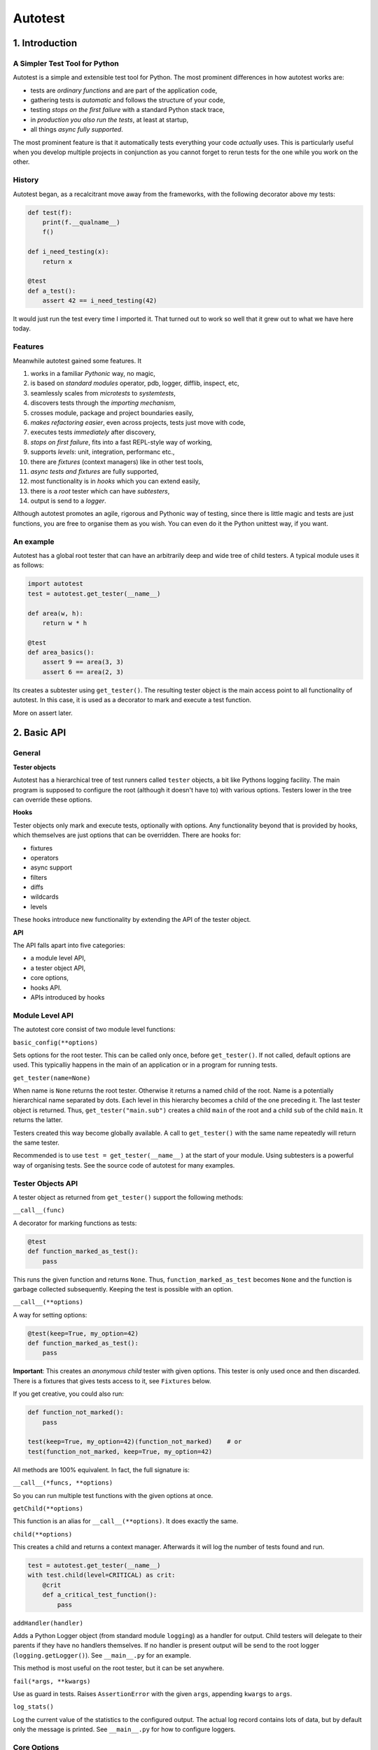 ========
Autotest
========

1. Introduction
===============

A Simpler Test Tool for Python
------------------------------

Autotest is a simple and extensible test tool for Python. The most prominent differences in how autotest works are:

- tests are *ordinary functions* and are part of the application code,
- gathering tests is *automatic* and follows the structure of your code,
- testing *stops on the first failure* with a standard Python stack trace,
- in *production you also run the tests*, at least at startup,
- all things *async fully supported*.

The most prominent feature is that it automatically tests everything your code *actually* uses. This is particularly useful when you develop multiple projects in conjunction as you cannot forget to rerun tests for the one while you work on the other.

History
-------
Autotest began, as a recalcitrant move away from the frameworks, with the following decorator above my tests:

.. code:: python

  def test(f):
      print(f.__qualname__)
      f()

  def i_need_testing(x):
      return x

  @test
  def a_test():
      assert 42 == i_need_testing(42)

It would just run the test every time I imported it. That turned out to work so well that it grew out to what we have here today.


Features
--------

Meanwhile autotest gained some features. It

#) works in a familiar *Pythonic* way, no magic,
#) is based on *standard modules* operator, pdb, logger, difflib, inspect, etc,
#) seamlessly scales from *microtests* to *systemtests*,
#) discovers tests through the *importing mechanism*,
#) crosses module, package and project boundaries easily,
#) *makes refactoring easier*, even across projects, tests just move with code,
#) executes tests *immediately* after discovery,
#) *stops on first failure*, fits into a fast REPL-style way of working,
#) supports *levels*: unit, integration, performanc etc.,
#) there are *fixtures* (context managers) like in other test tools,
#) *async tests and fixtures* are fully supported,
#) most functionality is in *hooks* which you can extend easily,
#) there is a *root* tester which can have *subtesters*,
#) output is send to a *logger*.

Although autotest promotes an agile, rigorous and Pythonic way of testing, since there is little magic and tests are just functions, you are free to organise them as you wish. You can even do it the Python unittest way, if you want.



An example
----------

Autotest has a global root tester that can have an arbitrarily deep and wide tree of child testers. A typical module uses it as follows:

.. code:: python

    import autotest
    test = autotest.get_tester(__name__)

    def area(w, h):
        return w * h

    @test
    def area_basics():
        assert 9 == area(3, 3)
        assert 6 == area(2, 3)

Its creates a subtester using ``get_tester()``. The resulting tester object is the main access point to all functionality of autotest.  In this case, it is used as a decorator to mark and execute a test function.

More on assert later.



2. Basic API
============

General
-------

**Tester objects**

Autotest has a hierarchical tree of test runners called ``tester`` objects, a bit like Pythons logging facility. The main program is supposed to configure the root (although it doesn't have to) with various options. Testers lower in the tree can override these options.

**Hooks**

Tester objects only mark and execute tests, optionally with options. Any functionality beyond that is provided by hooks, which themselves are just options that can be overridden. There are hooks for:

- fixtures
- operators
- async support
- filters
- diffs
- wildcards
- levels

These hooks introduce new functionality by extending the API of the tester object.


**API**

The API falls apart into five categories:

- a module level API,
- a tester object API,
- core options,
- hooks API.
- APIs introduced by hooks


Module Level API
----------------

The autotest core consist of two module level functions:


``basic_config(**options)``

Sets options for the root tester. This can be called only once, before ``get_tester()``. If not called, default options are used. This typicalliy happens in the main of an application or in a program for running tests.


``get_tester(name=None)``

When name is ``None`` returns the root tester. Otherwise it returns a named child of the root.  Name is a potentially hierarchical name separated by dots. Each level in this hierarchy becomes a child of the one preceding it. The last tester object is returned. Thus, ``get_tester("main.sub")`` creates a child ``main`` of the root and a child ``sub`` of the child ``main``. It returns the latter.

Testers created this way become globally available. A call to ``get_tester()`` with the same name repeatedly will return the same tester.

Recommended is to use ``test = get_tester(__name__)`` at the start of your module. Using subtesters is a powerful way of organising tests. See the source code of autotest for many examples.


Tester Objects API
------------------

A tester object as returned from ``get_tester()`` support the following methods:

``__call__(func)``

A decorator for marking functions as tests:

.. code:: python

   @test
   def function_marked_as_test():
       pass

This runs the given function and returns ``None``. Thus, ``function_marked_as_test`` becomes ``None`` and the function is garbage collected subsequently. Keeping the test is possible with an option.


``__call__(**options)``

A way for setting options:

.. code:: python

   @test(keep=True, my_option=42)
   def function_marked_as_test():
       pass

**Important**: This creates an *anonymous child* tester with given options. This tester is only used once and then discarded. There is a fixtures that gives tests access to it, see ``Fixtures`` below.


If you get creative, you could also run:

.. code:: python

   def function_not_marked():
       pass

   test(keep=True, my_option=42)(function_not_marked)    # or
   test(function_not_marked, keep=True, my_option=42)

All methods are 100% equivalent. In fact, the full signature is:

``__call__(*funcs, **options)``

So you can run multiple test functions with the given options at once.


``getChild(**options)``

This function is an alias for ``__call__(**options)``. It does exactly the same.


``child(**options)``

This creates a child and returns a context manager. Afterwards it will log the number of tests found and run.

.. code:: python

   test = autotest.get_tester(__name__)
   with test.child(level=CRITICAL) as crit:
       @crit
       def a_critical_test_function():
           pass


``addHandler(handler)``

Adds a Python Logger object (from standard module ``logging``) as a handler for output. Child testers will delegate to their parents if they have no handlers themselves. If no handler is present output will be send to the root logger (``logging.getLogger()``). See ``__main__.py`` for an example.

This method is most useful on the root tester, but it can be set anywhere.


``fail(*args, **kwargs)``

Use as guard in tests. Raises ``AssertionError`` with the given ``args``, appending ``kwargs`` to ``args``.


``log_stats()``

Log the current value of the statistics to the configured output. The actual log record contains lots of data, but by default only the message is printed. See ``__main__.py`` for how to configure loggers.


Core Options
------------

The core knows three options. Hooks may support additional options. Options can be given to any of these calls:

- ``basic_config(**options)``,
- ``__call__(**options)``,
- ``getChild(**options)``,
- ``child(**options)``.


Child testers inherit options from their parents and can override them.

======  =======  =======   ==========================================================
option  type     default   Explanation
======  =======  =======   ==========================================================
keep    boolean  False     Keep the function instead of discarding it.
run     boolean  True      Run immediately.
hooks   list     []        List of hooks that are invoked in order.
======  =======  =======   ==========================================================

Normally, autotest runs a test as soon as it discovers it and then discards it. The example below show how tests can be run later by keeping and invoking them.

.. code:: python

  @test
  def this_test_runs_immediately():
    pass

  assert this_test_runs_immediately is None

  @test(keep=True, run=False)
  def another_test_for_running_later():
    pass

  another_test_for_running_later()



Hooks API
---------

Hooks are callable objects, optionally also implementing ``lookup()``.  Autotest core only dispatches to the hooks and most useful functionality is implemented in standaard hooks.

Installing a hook is done with the ``hooks`` option.

.. code:: python

  with test.child(hooks=[my_hook]) as hooked:
      @hooked
      def some_test():
          pass

``__call__(tester, func)``

A hook is an ordinary function accepting arguments ``tester`` and ``func``. It is called when a test function is discovered, usually when the tester is used as decorator. The ``tester`` argument supports the ``Options API`` so hooks can manipulate options in the current tester. It should return the same ``func`` or a wrapper. If it returns ``None`` evaluating stops completely.

As an example, here is the complete hook for filtering:

.. code:: python

  def filter_hook(runner, func):
      f = runner.option_get('filter', '')
      if f in func.__qualname__:
          return func

Note that all hooks get to process ``func`` in turn, so be nice to them an use ``functools.wraps`` when you wrap.


``lookup(tester, name)``

Implemented by a hook that wants to intercept attribute lookups on the tester object. The hook can no longer be a simple function but must be an object understanding both ``__call__(tester, func)`` and ``lookup(tester, name)``. It is called when an attribute lookup takes place on the tester. When it returns a value, lookup stops. When it raises AttributeError, it continues with the next hook.

As an example, here is the hook for diffs, implementing both ``__call__`` and ``lookup`` (references to diff and print functions omitted for clarity):

.. code:: python

  class DiffHook:

      def __call__(self, runner, func):
          return func

      def lookup(self, runner, name):
          if name == 'diff':
              return diff
          if name == 'diff2':
              return diff2
          if name == 'prrint':
              return prrint
          raise AttributeError



Options API
-----------

The Options API is meant for hooks manipulating options. Options are hierarchically registered, that is, each tester can have local values for options, and looks up missing ones in its parent.


``option_get(name, default=None)``

Returns the value for the option with given name for this tester or its closest parent.


``option_setdefault(name, default)``

Get option with name, searching all parents. When missing, sets the option on *this* tester with ``default`` as value and return it.


``option_enumerate(name)``

Enumerates all values for the option with the given name, starting with this tester, up to all its parent. List and tuple values are reversed and flattened (concatenated).





3) APIs from Hooks
===================

Operators
---------

Hook ``operator.py`` introduces the possibility to use various builtin operators instead of the ``assert`` statement. As a last resort, it looks up methods of the first argument to use as asserting statement. For example:

.. code:: python

    @test
    def another_test():
        test.all(x > 1 for x in [1,2,3])      # use builtin all()
        test.startswith("rumbush", "rum")     # use method of first argument

When the given operator returns ``False`` according to ``bool()`` it raises ``AssertionError`` with the actual values of the arguments.

This shows how autotest stays close to Python as we know it. It does nothing more than looking up the given attribute in four places:

#) module ``operator``, e.g.: ``test.gt(2, 1)``,
#) module ``builtins``, e.g.: ``test.isinstance('aa', str)``,
#) module ``inspect``, e.g.: ``test.isfunction(len)``,
#) the first argument, e.g.: ``test.isupper("ABC")``.

The benefits of this is that we do not have to learn new methods, that the assert functions are not limited, and that autotest can print the arguments for us on failure.

**diff**

All operators obtained this way support a keyword ``diff=<function>`` that, when present, is invoked with the actual arguments. The result is then given to the ``AssertionError`` instead of the actual arguments.

.. code:: python

    @test
    def another_test():
        a = {7, 1, 2, 8, 3, 4}
        b = {1, 2, 9, 3, 4, 6}
        test.eq(a, b, diff=set.symmetric_difference)

The code above will raise ``AssertionError`` with as argument: ``{6, 7, 8, 9}``.

For more general purpose diff functions, see the hook ``diffs.py``.

Operators is included in the default root tester.



Fixtures
--------

Hook ``fixtures.py`` introduces fixtures as seen in other test tools. The ``test.fixture`` attribute registers the next function as a fixture. A fixture is a Python ``contextmanager`` and can be used as such, or it can be specified as a formal argument to a test function. Fixtures accept arguments themselves by using the ':' notation.

.. code:: python

   @test.fixture
   def answer(a=42):
       yield a

   with test.answer as p:               # as a context manager
       test.eq(42, p)

   @test
   def probe_the_universe(answer):      # as a formal argument
       test.eq(42, answer)

   @test
   def something_wrong(answer:43):      # with argument 43
       test.ne(42, answer)
       test.eq(43, answer)


There are standard fixtures for:

#) test - gives access to the current tester, useful for anonymous subtesters,
#) stdout - captures ``sys.stdout``, including that of subprocesses, in a ``StringIO``,
#) stderr - captures ``sys.stderr``, including that of subprocesses, in a ``StringIO``,
#) tmp_path:subpath - creates a temporary ``pathlib.Path`` object, optionally with a subpath,
#) raises:(Exception, message) - raises AssertionError if given code does not raise given exception with given message,
#) slow_callback_duration - sets the slow_callback_duration on an asyncio event loop.

An example for using ``raises()`` in two different ways:

.. code:: python

   @test
   def should_raise_error(raises:(AttributeError, "'list' object has no attribute 'a'")):
       [].a

   with test.raises(AttributeError, "'list' object has no attribute 'a'"):
       [].a


Fixtures can be async (``async def``) but async fixtures can only be used in async tests. The ``slow_callback_duration`` fixture sets the corresponding setting in ``asyncio``, see ``asyncer`` for an explanation.

The option ``timeout=<time in s>`` specifies the maximum amount in seconds a fixture can run. After that an ``TimeoutError`` is raised.

Fixtures is included in the default root tester.


Filtering
------------

Hook ``filter.py`` supports the option ``filter=<str>`` and only executes test whose *qualified name* includes the given ``<str>``.

.. code:: python

    with test(hooks=[filter_hook]) as ftest:
        with ftest(filter='moon') as moon:
            @moon
            def phase_of_the_moon_bug():
                pass

Filtering is included in the default root tester.


Diffs
-----

Hook ``diffs.py`` provides the attributes:

- ``test.diff(a b)`` -- a Python ``pprint`` + ``difflib`` based general purpose diff for use with the operator hook,
- ``test.diff2(a, b)`` -- an Autotest ``prrint`` + ``difflib`` based diff for ``Plain Old Data`` (POD) objects,
- ``test.prrint(a)`` -- a pretty printer for POD objects. Use instead of Pythons ``pprint()``.

Diffs is included in the default root tester.


Async
-----

Hook ``asyncer.py`` supports ``asyncio`` tests defined with ``async def``. Async tests can contain other async tests, however due to limitations in Python (being that async is partially a syntax feature and not fully dynamic) this forces nested async tests to be executed in a separate event loop in a separate thread.

The option ``timeout=<time in s>`` specifies the maximum amount in seconds a test can run. After that an ``TimeoutError`` is raised.

The option ``slow_callback_duration=<time in s>`` specifies the time after which ``asyncio`` begins to emit warnings about tests running too long.

Async is included in the default root tester.


Wildcards
---------

Hook ``wildcard.py`` introduces the attribute ``test.any`` which can be used in structured data comparisons as a wildcard. Its matching can optionally be limited using a function as argument. It is nice to combine this with the operator hook:

.. code:: python

  test.eq([4, test.any,           42], [4, -3, 42])               # succeeds
  test.ne([4, test.any(test.pos), 42], [4, -3, 42])               # fails

Wildcards is included in the default root tester.


Levels
------

Hook ``levels.py`` introduces test levels such as ``unit``, ``integration`` etc. It is meant to run only certain tests depending on the context. During development for example, for reasons of speed, integration and performance tests can be skipped. The levels are just numbers and a number functions as a threshold, much like as in Pythons ``logging``.

The levels are:

=========== =======
level       value
=========== =======
critical      50
unit          40
integration   30
performance   20
=========== =======

The default level is unit. Test levels are provides as attributes on the tester:

.. code:: python

  @test.critical
  def a_critical_test():
      pass

Tests can also be put at a certain level with an option:

.. code:: python

  @test(level='critical')
  def a_critical_test():
      pass

  with test.child(level='critical') as critical:
       @critical
       def one():
           pass


**Important:** levels only have meaning in parent-child relations. A parent P1 can have a higher level than its children and thus block execution of tests in these children. However *all* tests in P1 itself will run because they have the same level as P1, *by definition*. In fact, tests do not have levels at all, only Testers have levels. It is therefor recommended never to use the root tester directly as that would prevent setting test levels on the root to control running your tests. Always use a child.

Levels is included in the default root tester.


Extended closure
----------------

The hook ``binder.py`` enables binding to a class definition in the making. The namespace of a class being defined is not available inside functions being defined in the class body. See this example:

.. code:: python

  def function_a():
      a = 42
      def function_b():
          assert a = 43
      function_b()            # runs fine
  function_a()

  class class_a:
      a = 42
      def function_b():
          assert a = 43
      function_b()            # NameError: name 'a' is not defined

In order to be able to embed tests in class definitions, the binder hook extends the binding of freevars in test functions to include those of the enclosing class. Sorry for the magic.

This hook is enabled by default, but only performs binding when the option ``bind=True`` is present.

.. code:: python

  class class_a:
      a = 42
      @test(bind=True)
      def function_b():
          assert a = 43


3. Running Tests
================

**Development**

Running tests during development can be done by just running or importing your module:

.. code:: bash

  $ python <mymodule.py>
  $ python -c "import mymodule"

When you only want to develop a submodule, just ``cd`` down into that directory and do the same. Only the tests of that submodule (and everything in imports) will be tested.

The methode above just prints crude messages and has no way to use options. For that use the main that comes with autotest:

.. code:: bash

  $ autotest --help
  Usage: autotest [options] module

  Options:
    -h, --help            show this help message and exit
    -f FILTER, --filter=FILTER
                        only run tests whose qualified name contains FILTER
    -l LEVEL, --level=LEVEL
                        only run tests whose level is >= LEVEL

For example to run your tests but not the imported ones from other packages:

.. code:: bash

  $ autotest --filter mymodule mymodule


**Production**

During production, all tests are automatically run during startup when all needed modules are imported. If an the application configures a specific root, for example by calling ``logging.basicConfig()``, the tests will automatically log there. Alternatively, you can setup a separate ``Logger`` for running tests. See Core API.

You can als filter tests or run tests for a specific level only. Or suppress them all. See the source code of ``__main__.py`` for ideas.




4. Misc
=======

**TODO**

- unify the setting of slow_callback_duration for the hooks asyncer and fixtures (the first uses an option, the second uses a fixture)
- unify the use of timeouts:
  - in asyncer,
  - in fixtures,
  - synchronous code,
  - and raise the same exception.
- use logger.getLogger('autotest') iso getLogger() when no handler is found
  this currently interferes with LevelNameAdepter in __main__.py


